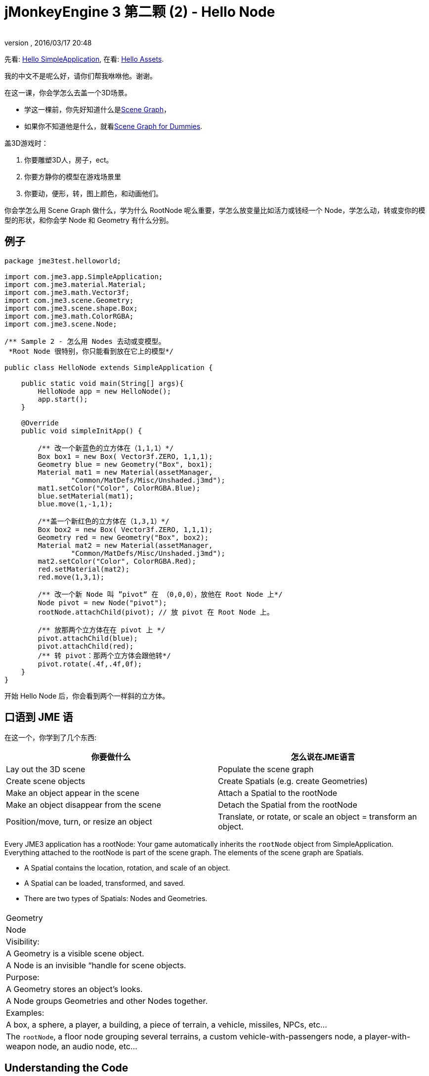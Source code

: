 = jMonkeyEngine 3 第二颗 (2) - Hello Node
:author: 
:revnumber: 
:revdate: 2016/03/17 20:48
:keywords: beginner, rootNode, node, intro, documentation, color, spatial, geometry, scenegraph, mesh
:relfileprefix: ../../
:imagesdir: ../..
ifdef::env-github,env-browser[:outfilesuffix: .adoc]


先看: <<jme3/the_scene_graph#,Hello SimpleApplication>>,
在看: <<jme3/beginner/hello_asset#,Hello Assets>>. 


我的中文不是呢么好，请你们帮我咻咻他。谢谢。


在这一课，你会学怎么去盖一个3D场景。


*  学这一棵前，你先好知道什么是link:http://jmonkeyengine.org/wiki/doku.php/jme3:setting_up_jme3_in_eclipse[Scene Graph]，
*  如果你不知道他是什么，就看<<jme3/scenegraph_for_dummies#,Scene Graph for Dummies>>.

盖3D游戏时：


.  你要雕塑3D人，房子，ect。
.  你要方静你的模型在游戏场景里
.  你要动，便形，转，图上颜色，和动画他们。

你会学怎么用 Scene Graph 做什么，学为什么 RootNode 呢么重要，学怎么放变量比如活力或钱经一个 Node，学怎么动，转或变你的模型的形状，和你会学 Node 和 Geometry 有什么分别。



== 例子

[source,java]
----
package jme3test.helloworld;

import com.jme3.app.SimpleApplication;
import com.jme3.material.Material;
import com.jme3.math.Vector3f;
import com.jme3.scene.Geometry;
import com.jme3.scene.shape.Box;
import com.jme3.math.ColorRGBA;
import com.jme3.scene.Node;

/** Sample 2 - 怎么用 Nodes 去动或变模型。
 *Root Node 很特别，你只能看到放在它上的模型*/

public class HelloNode extends SimpleApplication {

    public static void main(String[] args){
        HelloNode app = new HelloNode();
        app.start();
    }

    @Override
    public void simpleInitApp() {

        /** 改一个新蓝色的立方体在（1,1,1）*/
        Box box1 = new Box( Vector3f.ZERO, 1,1,1);
        Geometry blue = new Geometry("Box", box1);
        Material mat1 = new Material(assetManager, 
                "Common/MatDefs/Misc/Unshaded.j3md");
        mat1.setColor("Color", ColorRGBA.Blue);
        blue.setMaterial(mat1);
        blue.move(1,-1,1);

        /**盖一个新红色的立方体在（1,3,1）*/
        Box box2 = new Box( Vector3f.ZERO, 1,1,1);
        Geometry red = new Geometry("Box", box2);
        Material mat2 = new Material(assetManager, 
                "Common/MatDefs/Misc/Unshaded.j3md");
        mat2.setColor("Color", ColorRGBA.Red);
        red.setMaterial(mat2);
        red.move(1,3,1);
        
        /** 改一个新 Node 叫 ”pivot“ 在 （0,0,0），放他在 Root Node 上*/
        Node pivot = new Node("pivot");
        rootNode.attachChild(pivot); // 放 pivot 在 Root Node 上。

        /** 放那两个立方体在在 pivot 上 */
        pivot.attachChild(blue);
        pivot.attachChild(red);
        /** 转 pivot：那两个立方体会跟他转*/
        pivot.rotate(.4f,.4f,0f);
    }
}
----

开始 Hello Node 后，你会看到两个一样斜的立方体。



== 口语到 JME 语

在这一个，你学到了几个东西:

[cols="2", options="header"]
|===

a|你要做什么
a|怎么说在JME语言

a|Lay out the 3D scene
a|Populate the scene graph

a|Create scene objects
a|Create Spatials (e.g. create Geometries)

a|Make an object appear in the scene
a|Attach a Spatial to the rootNode

a|Make an object disappear from the scene
a|Detach the Spatial from the rootNode

a|Position/move, turn, or resize an object
a|Translate, or rotate, or scale an object = transform an object.

|===

Every JME3 application has a rootNode: Your game automatically inherits the `rootNode` object from SimpleApplication. Everything attached to the rootNode is part of the scene graph. The elements of the scene graph are Spatials.


*  A Spatial contains the location, rotation, and scale of an object.
*  A Spatial can be loaded, transformed, and saved.
*  There are two types of Spatials: Nodes and Geometries.
[cols="3", options="header"]
|===

<a|  
a| Geometry 
a| Node 

a| Visibility: 
a| A Geometry is a visible scene object. 
a| A Node is an invisible “handle for scene objects. 

a| Purpose: 
a| A Geometry stores an object's looks. 
a| A Node groups Geometries and other Nodes together. 

a| Examples: 
a| A box, a sphere, a player, a building, a piece of terrain, a vehicle, missiles, NPCs, etc… 
a| The `rootNode`, a floor node grouping several terrains, a custom vehicle-with-passengers node, a player-with-weapon node, an audio node, etc… 

|===


== Understanding the Code

What happens in the code snippet? You use the `simpleInitApp()` method that was introduced in the first tutorial to initialize the scene.


.  You create the first box Geometry.
**  Create a Box shape with a radius of (1,1,1), that makes the box 2x2x2 world units big.
**  Position the box at (1,-1,1) using the move() method. (Don't change the Vector3f.ZERO unless you want to change the center of rotation)
**  Wrap the Box shape into a Geometry.
**  Create a blue material. 
**  Apply the blue material to the Box Geometry. 
[source,java]
----

    Box box1 = new Box( Vector3f.ZERO, 1,1,1);
    Geometry blue = new Geometry("Box", box1);
    Material mat1 = new Material(assetManager,
      "Common/MatDefs/Misc/Unshaded.j3md");
    mat1.setColor("Color", ColorRGBA.Blue);
    blue.setMaterial(mat1);
    blue.move(1,-1,1);
----


.  You create a second box Geometry.
**  Create a second Box shape with the same size.
**  Position the second box at (1,3,1). This is straight above the first box, with a gap of 2 world units inbetween.
**  Wrap the Box shape into a Geometry.
**  Create a red material. 
**  Apply the red material to the Box Geometry. 
[source,java]
----

    Box box2 = new Box( Vector3f.ZERO, 1,1,1);
    Geometry red = new Geometry("Box", box2);
    Material mat2 = new Material(assetManager,
      "Common/MatDefs/Misc/Unshaded.j3md");
    mat2.setColor("Color", ColorRGBA.Red);
    red.setMaterial(mat2);
    red.move(1,3,1);
----


.  You create a pivot Node. 
**  Name the Node “pivot.
**  By default the Node is positioned at (0,0,0). 
**  Attach the Node to the rootNode.
**  The Node has no visible appearance in the scene. 
[source,java]
----

    Node pivot = new Node("pivot");
    rootNode.attachChild(pivot);
----

If you run the application with only the code up to here, the scene appears empty. This is because a Node is invisible, and you have not yet attached any visible Geometries to the rootNode. 



.  Attach the two boxes to the pivot node. 
[source,java]
----

        pivot.attachChild(blue);
        pivot.attachChild(red);
----

If you run the app with only the code up to here, you see two cubes: A red cube straight above a blue cube.


.  Rotate the pivot node.
[source,java]
----
        pivot.rotate( 0.4f , 0.4f , 0.0f );
----

 If you run the app now, you see two boxes on top of each other – both tilted at the same angle.




=== What is a Pivot Node?

You can transform (e.g. rotate) Geometries around their own center, or around a user defined center point. A user defined center point for one or more Geometries is called pivot.


*  In this example, you have grouped two Geometries by attaching them to one pivot Node. You use the pivot Node as a handle to rotate the two Geometries together around one common center. Rotating the pivot Node rotates all attached Geometries, in one step. The pivot node is the center of the rotation. Before attaching the other Geometries, make certain that the pivot node is at (0,0,0). Transforming a parent Node to transform all attached child Spatials is a common task. You will use this method a lot in your games when you move Spatials around. +
*Examples:* A vehicle and its driver move together; a planet with its moon orbits the sun. 
*  Contrast this case with the other option: If you don't create an extra pivot node and transform a Geometry, then every transformation is done relative to the Geometry's origin (typically the center). +
*Examples:* If you rotate each cube directly (using `red.rotate(0.1f , 0.2f , 0.3f);` and `blue.rotate(0.5f , 0.0f , 0.25f);`), then each cube is rotated individually around its center. This is similar to a planet rotating around its own center.


== How do I Populate the Scenegraph?
[cols="2", options="header"]
|===

a| Task…? 
a| Solution! 

a| Create a Spatial 
a| Create a Mesh shape, wrap it into a Geometry, and give it a Material. For example: 
[source,java]
----
Box mesh = new Box(Vector3f.ZERO, 1, 1, 1); // a cuboid default mesh
Geometry thing = new Geometry("thing", mesh); 
Material mat = new Material(assetManager,
   "Common/MatDefs/Misc/ShowNormals.j3md");
thing.setMaterial(mat);
----


a| Make an object appear in the scene 
a| Attach the Spatial to the `rootNode`, or to any node that is attached to the rootNode. 
[source,java]
----
rootNode.attachChild(thing);
----


a| Remove objects from the scene 
a| Detach the Spatial from the `rootNode`, and from any node that is attached to the rootNode. 
[source,java]
----
rootNode.detachChild(thing);
----

[source,java]
----
rootNode.detachAllChildren();
----


a| Find a Spatial in the scene by the object's name, or ID, or by its position in the parent-child hierarchy. 
a| Look at the node's children or parent: 
[source,java]
----
Spatial thing = rootNode.getChild("thing");
----

[source,java]
----
Spatial twentyThird = rootNode.getChild(22);
----

[source,java]
----
Spatial parent = myNode.getParent();
----


a| Specify what should be loaded at the start 
a| Everything you initialize and attach to the `rootNode` in the `simpleInitApp()` method is part of the scene at the start of the game. 

|===


== How do I Transform Spatials?

There are three types of 3D transformation: Translation, Scaling, and Rotation.

[cols="4", options="header"]
|===

a| Translation moves Spatials 
a| X-axis 
a| Y-axis 
a| Z-axis 

a| Specify the new location in three dimensions: How far away is it from the origin going right-up-forward? +
To move a Spatial _to_ specific coordinates, such as (0,40.2f,-2), use: 
[source,java]
----
thing.setLocalTranslation( new Vector3f( 0.0f, 40.2f, -2.0f ) );
----

 To move a Spatial _by_ a certain amount, e.g. higher up (y=40.2f) and further back (z=-2.0f): 


[source,java]
----
thing.move( 0.0f, 40.2f, -2.0f );
----

a|+right -left
a|+up -down
a|+forward -backward

|===
[cols="4", options="header"]
|===

a| Scaling resizes Spatials 
a| X-axis 
a| Y-axis 
a| Z-axis 

a|Specify the scaling factor in each dimension: length, height, width. +
A value between 0.0f and 1.0f shrinks the Spatial; bigger than 1.0f stretches it; 1.0f keeps it the same. +
Using the same value for each dimension scales proportionally, different values stretch it. +
To scale a Spatial 10 times longer, one tenth the height, and keep the same width: 
[source,java]
----
thing.scale( 10.0f, 0.1f, 1.0f );
----

a|length
a|height
a|width

|===
[cols="4", options="header"]
|===

a| Rotation turns Spatials 
a| X-axis 
a| Y-axis 
a| Z-axis 

a|3-D rotation is a bit tricky (<<jme3/rotate#,learn details here>>). In short: You can rotate around three axes: Pitch, yaw, and roll. You can specify angles in degrees by multiplying the degrees value with `FastMath.DEG_TO_RAD`. +
To roll an object 180° around the z axis: 
[source,java]
----
thing.rotate( 0f , 0f , 180*FastMath.DEG_TO_RAD );
----

 Tip: If your game idea calls for a serious amount of rotations, it is worth looking into <<jme3/quaternion#,quaternion>>s, a data structure that can combine and store rotations efficiently. 


[source,java]
----
thing.setLocalRotation( 
  new Quaternion().fromAngleAxis(180*FastMath.DEG_TO_RAD, new Vector3f(1,0,0)));
----

a|pitch = nodding your head
a|yaw = shaking your head
a|roll = cocking your head

|===


== How do I Troubleshoot Spatials?

If you get unexpected results, check whether you made the following common mistakes:

[cols="2", options="header"]
|===

a| Problem? 
a| Solution! 

a| A created Geometry does not appear in the scene. 
a| Have you attached it to (a node that is attached to) the rootNode? +
Does it have a Material? +
What is its translation (position)? Is it behind the camera or covered up by another Geometry? +
Is it to tiny or too gigantic to see? +
Is it too far from the camera? (Try link:http://jmonkeyengine.org/javadoc/com/jme3/renderer/Camera.html#setFrustumFar%28float%29[cam.setFrustumFar](111111f); to see further) 

a| A Spatial rotates in unexpected ways. 
a| Did you use radian values, and not degrees? (If you used degrees, multiply them with FastMath.DEG_TO_RAD to convert them to radians)  +
Did you create the Spatial at the origin (Vector.ZERO) before moving it? +
Did you rotate around the intended pivot node or around something else? +
Did you rotate around the right axis? 

a| A Geometry has an unexpected Color or Material. 
<a| Did you reuse a Material from another Geometry and have inadvertently changed its properties? (If so, consider cloning it: mat2 = mat.clone(); )  

|===


== How do I Add Custom Data to Spatials?

Many Spatials represent game characters or other entities that the player can interact with. The above code that rotates the two boxes around a common center (pivot) could be used for a spacecraft docked to a orbiting space station, for example.


Depending on your game, game entities do not only change their position, rotation, or scale (the transformations that you just learned about). Game entities also have custom properties, such as health, inventory carried, equipment worn for a character, or hull strength and fuel left for a spacecraft. In Java, you represent entity data as class variables, e.g. floats, Strings, or Arrays. 


You can add custom data directly to any Node or Geometry. *You do not need to extend the Node class to include variables*!
For example, to add a custom id number to a node, you would use:


[source,java]
----
pivot.setUserData( "pivot id", 42 );
----

To read this Node's id number elsewhere, you would use:


[source,java]
----
int id = pivot.getUserData( "pivot id" ); 
----

By using different Strings keys (here the key is `pivot id`), you can get and set several values for whatever data the Spatial needs to carry. When you start writing your game, you might add a fuel value to a car node, speed value to an airplane node, or number of gold coins to a player node, and much more. 



== Conclusion

You have learned that your 3D scene is a scene graph made up of Spatials: Visible Geometries and invisible Nodes. You can transform Spatials, or attach them to nodes and transform the nodes. You know the easiest way how to add custom entity properties (such as player health or vehicle speed) to Spatials.


Since standard shapes like spheres and boxes get old fast, continue with the next chapter where you learn to <<jme3/beginner/hello_asset#,load assets such as 3-D models>>.

